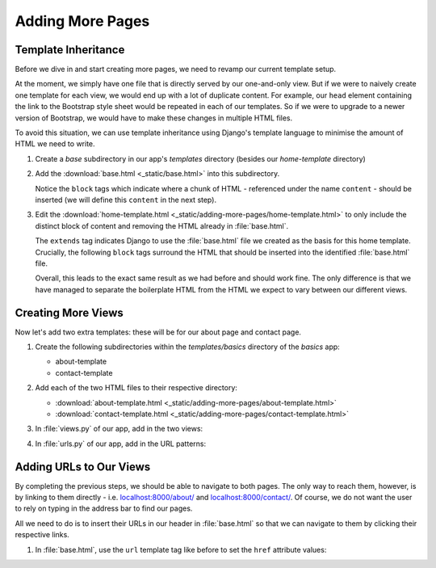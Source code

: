 #################
Adding More Pages
#################


********************
Template Inheritance
********************

Before we dive in and start creating more pages, we need to revamp our current template
setup.

At the moment, we simply have one file that is directly served by our one-and-only
view. But if we were to naively create one template for each view, we would end up with
a lot of duplicate content. For example, our ``head`` element containing the link to the
Bootstrap style sheet would be repeated in each of our templates. So if we were to upgrade
to a newer version of Bootstrap, we would have to make these changes in multiple HTML files.

To avoid this situation, we can use template inheritance using Django's template language
to minimise the amount of HTML we need to write.

#.  Create a `base` subdirectory in our app's `templates` directory
    (besides our `home-template` directory)

#.  Add the :download:`base.html <_static/base.html>` into this subdirectory.

    .. literalinclude:: _static/base.html
      :language: html
      :emphasize-lines: 23, 24

    Notice the ``block`` tags which indicate where a chunk of HTML
    \- referenced under the name ``content`` - should be inserted
    (we will define this ``content`` in the next step).


#.  Edit the :download:`home-template.html <_static/adding-more-pages/home-template.html>` to only include
    the distinct block of content and removing the HTML already in :file:`base.html`.

    .. literalinclude:: _static/adding-more-pages/home-template.html
      :language: html
      :emphasize-lines: 1, 3, 17

    The ``extends`` tag indicates Django to use the :file:`base.html` file we created as
    the basis for this home template. Crucially, the following ``block`` tags surround
    the HTML that should be inserted into the identified :file:`base.html` file.

    Overall, this leads to the exact same result as we had before and should work fine.
    The only difference is that we have managed to separate the boilerplate HTML from the
    HTML we expect to vary between our different views.

*******************
Creating More Views
*******************

Now let's add two extra templates: these will be for our about page and contact page.

#.  Create the following subdirectories within the `templates/basics` directory of the
    `basics` app:

    * about-template
    * contact-template

    .. image:: _static/adding-more-pages/updated-templates-structure.png
      :width: 400
      :alt: Template directory with contact and about subdirectories

#.  Add each of the two HTML files to their respective directory:

    * :download:`about-template.html <_static/adding-more-pages/about-template.html>`
    * :download:`contact-template.html <_static/adding-more-pages/contact-template.html>`

    .. image:: _static/adding-more-pages/home-and-about-templates.png
      :width: 400
      :alt: Template directory with contact and about subdirectories

#.  In :file:`views.py` of our app, add in the two views:

    .. literalinclude:: _static/adding-more-pages/views.py
      :language: python
      :emphasize-lines: 8-13 

#.  In :file:`urls.py` of our app, add in the URL patterns:

    .. literalinclude:: _static/adding-more-pages/urls.py
      :language: python
      :emphasize-lines: 7-8 

************************
Adding URLs to Our Views
************************

By completing the previous steps, we should be able to navigate to both pages.
The only way to reach them, however, is by linking to them directly 
\- i.e. `localhost:8000/about/ <http://localhost:8000/about/>`_ and 
`localhost:8000/contact/ <http://localhost:8000/contact/>`_.
Of course, we do not want the user to rely on typing in the address bar to find
our pages.

All we need to do is to insert their URLs in our header in :file:`base.html` so that
we can navigate to them by clicking their respective links.

#.  In :file:`base.html`, use the ``url`` template tag like before to set the ``href``
    attribute values:

    .. literalinclude:: _static/adding-more-pages/base.html
      :language: html
      :lines: 11-22
      :emphasize-lines: 8-9
